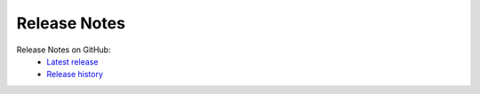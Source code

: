 Release Notes
=============

Release Notes on GitHub:
    - `Latest release <https://github.com/fhswf/MLPro/releases/latest>`_
    - `Release history <https://github.com/fhswf/MLPro/releases>`_